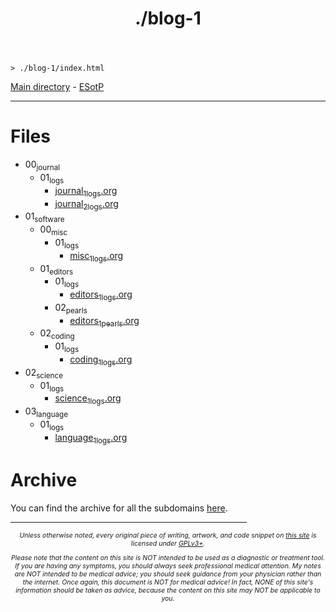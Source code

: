 #+TITLE: ./blog-1

#+BEGIN_EXPORT html
<pre>
<code>> ./blog-1/index.html</code>
</pre>
#+END_EXPORT

[[https://hnvy.github.io/][Main directory]] - [[https://github.com/hnvy/blog-1/edit/main/src/index.org][ESotP]]

-----

* Files
:PROPERTIES:
:CUSTOM_ID: files
:END:
- 00_journal
  - 01_logs
    - [[./00_journal/01_logs/journal_1_logs.html][journal_1_logs.org]]
    - [[./00_journal/01_logs/journal_2_logs.html][journal_2_logs.org]]
- 01_software
  - 00_misc
    - 01_logs
      - [[./01_software/00_misc/01_logs/misc_1_logs.html][misc_1_logs.org]]
  - 01_editors
    - 01_logs
      - [[./01_software/01_editors/01_logs/editors_1_logs.html][editors_1_logs.org]]
    - 02_pearls
      - [[./01_software/01_editors/02_pearls/editors_1_pearls.html][editors_1_pearls.org]]
  - 02_coding
    - 01_logs
      - [[./01_software/02_coding/01_logs/coding_1_logs.html][coding_1_logs.org]]
- 02_science
  - 01_logs
    - [[./02_science/01_logs/science_1_logs.html][science_1_logs.org]]
- 03_language
  - 01_logs
    - [[./03_language/01_logs/language_1_logs.html][language_1_logs.org]]

* Archive
:PROPERTIES:
:CUSTOM_ID: archive
:END:
You can find the archive for all the subdomains [[https://hnvy.github.io/archive.html][here]].

#+BEGIN_EXPORT html
<p>
<hr style="width:75%;">
</p>

<footer style="font-size: 0.75em; font-style: italic; text-align: center; margin-left: auto; margin-right: auto;">
<p>Unless otherwise noted, every original piece of writing, artwork, and code snippet on <a href="https://hnvy.github.io/">this site</a> is licensed under <a href="https://www.gnu.org/licenses/gpl-3.0.html">GPLv3+</a>.</p>

<p>Please note that the content on this site is NOT intended to be used as a diagnostic or treatment tool. If you are having any symptoms, you should always seek professional medical attention. My notes are NOT intended to be medical advice; you should seek guidance from your physician rather than the internet. Once again, this document is NOT for medical advice! In fact, NONE of this site's information should be taken as advice, because the content on this site may NOT be applicable to you.</p>
</footer>
#+END_EXPORT
